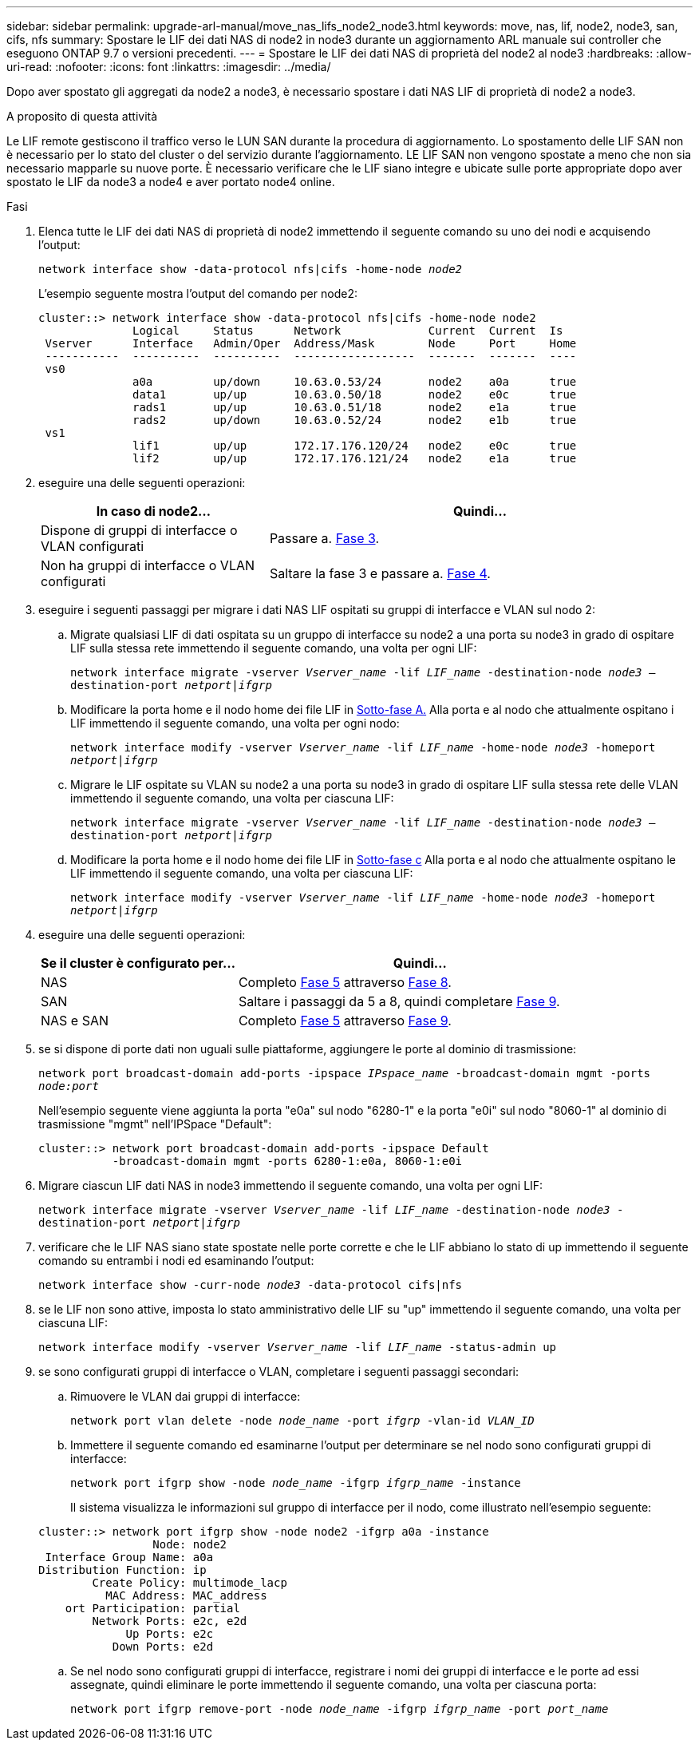 ---
sidebar: sidebar 
permalink: upgrade-arl-manual/move_nas_lifs_node2_node3.html 
keywords: move, nas, lif, node2, node3, san, cifs, nfs 
summary: Spostare le LIF dei dati NAS di node2 in node3 durante un aggiornamento ARL manuale sui controller che eseguono ONTAP 9.7 o versioni precedenti. 
---
= Spostare le LIF dei dati NAS di proprietà del node2 al node3
:hardbreaks:
:allow-uri-read: 
:nofooter: 
:icons: font
:linkattrs: 
:imagesdir: ../media/


[role="lead"]
Dopo aver spostato gli aggregati da node2 a node3, è necessario spostare i dati NAS LIF di proprietà di node2 a node3.

.A proposito di questa attività
Le LIF remote gestiscono il traffico verso le LUN SAN durante la procedura di aggiornamento. Lo spostamento delle LIF SAN non è necessario per lo stato del cluster o del servizio durante l'aggiornamento. LE LIF SAN non vengono spostate a meno che non sia necessario mapparle su nuove porte. È necessario verificare che le LIF siano integre e ubicate sulle porte appropriate dopo aver spostato le LIF da node3 a node4 e aver portato node4 online.

.Fasi
. [[step1]]Elenca tutte le LIF dei dati NAS di proprietà di node2 immettendo il seguente comando su uno dei nodi e acquisendo l'output:
+
`network interface show -data-protocol nfs|cifs -home-node _node2_`

+
L'esempio seguente mostra l'output del comando per node2:

+
[listing]
----
cluster::> network interface show -data-protocol nfs|cifs -home-node node2
              Logical     Status      Network             Current  Current  Is
 Vserver      Interface   Admin/Oper  Address/Mask        Node     Port     Home
 -----------  ----------  ----------  ------------------  -------  -------  ----
 vs0
              a0a         up/down     10.63.0.53/24       node2    a0a      true
              data1       up/up       10.63.0.50/18       node2    e0c      true
              rads1       up/up       10.63.0.51/18       node2    e1a      true
              rads2       up/down     10.63.0.52/24       node2    e1b      true
 vs1
              lif1        up/up       172.17.176.120/24   node2    e0c      true
              lif2        up/up       172.17.176.121/24   node2    e1a      true
----
. [[step2]]eseguire una delle seguenti operazioni:
+
[cols="35,65"]
|===
| In caso di node2... | Quindi... 


| Dispone di gruppi di interfacce o VLAN configurati | Passare a. <<man_move_lif_2_3_step3,Fase 3>>. 


| Non ha gruppi di interfacce o VLAN configurati | Saltare la fase 3 e passare a. <<man_move_lif_2_3_step4,Fase 4>>. 
|===
. [[man_move_lif_2_3_step3]]eseguire i seguenti passaggi per migrare i dati NAS LIF ospitati su gruppi di interfacce e VLAN sul nodo 2:
+
.. [[man_move_lif_2_3_substepa]]Migrate qualsiasi LIF di dati ospitata su un gruppo di interfacce su node2 a una porta su node3 in grado di ospitare LIF sulla stessa rete immettendo il seguente comando, una volta per ogni LIF:
+
`network interface migrate -vserver _Vserver_name_ -lif _LIF_name_ -destination-node _node3_ –destination-port _netport|ifgrp_`

.. Modificare la porta home e il nodo home dei file LIF in <<man_move_lif_2_3_substepa,Sotto-fase A.>> Alla porta e al nodo che attualmente ospitano i LIF immettendo il seguente comando, una volta per ogni nodo:
+
`network interface modify -vserver _Vserver_name_ -lif _LIF_name_ -home-node _node3_ -homeport _netport|ifgrp_`

.. [[man_move_lif_2_3_substepc]]Migrare le LIF ospitate su VLAN su node2 a una porta su node3 in grado di ospitare LIF sulla stessa rete delle VLAN immettendo il seguente comando, una volta per ciascuna LIF:
+
`network interface migrate -vserver _Vserver_name_ -lif _LIF_name_ -destination-node _node3_ –destination-port _netport|ifgrp_`

.. Modificare la porta home e il nodo home dei file LIF in <<man_move_lif_2_3_substepc,Sotto-fase c>> Alla porta e al nodo che attualmente ospitano le LIF immettendo il seguente comando, una volta per ciascuna LIF:
+
`network interface modify -vserver _Vserver_name_ -lif _LIF_name_ -home-node _node3_ -homeport _netport|ifgrp_`



. [[man_move_lif_2_3_step4]]eseguire una delle seguenti operazioni:
+
[cols="35,65"]
|===
| Se il cluster è configurato per... | Quindi... 


| NAS | Completo <<man_move_lif_2_3_step5,Fase 5>> attraverso <<man_move_lif_2_3_step8,Fase 8>>. 


| SAN | Saltare i passaggi da 5 a 8, quindi completare <<man_move_lif_2_3_step9,Fase 9>>. 


| NAS e SAN | Completo <<man_move_lif_2_3_step5,Fase 5>> attraverso <<man_move_lif_2_3_step9,Fase 9>>. 
|===
. [[man_move_lif_2_3_step5]]se si dispone di porte dati non uguali sulle piattaforme, aggiungere le porte al dominio di trasmissione:
+
`network port broadcast-domain add-ports -ipspace _IPspace_name_ -broadcast-domain mgmt -ports _node:port_`

+
Nell'esempio seguente viene aggiunta la porta "e0a" sul nodo "6280-1" e la porta "e0i" sul nodo "8060-1" al dominio di trasmissione "mgmt" nell'IPSpace "Default":

+
[listing]
----
cluster::> network port broadcast-domain add-ports -ipspace Default
           -broadcast-domain mgmt -ports 6280-1:e0a, 8060-1:e0i
----
. [[step6]]Migrare ciascun LIF dati NAS in node3 immettendo il seguente comando, una volta per ogni LIF:
+
`network interface migrate -vserver _Vserver_name_ -lif _LIF_name_ -destination-node _node3_ -destination-port _netport|ifgrp_`

. [[step7]]verificare che le LIF NAS siano state spostate nelle porte corrette e che le LIF abbiano lo stato di up immettendo il seguente comando su entrambi i nodi ed esaminando l'output:
+
`network interface show -curr-node _node3_ -data-protocol cifs|nfs`

. [[man_move_lif_2_3_step8]]se le LIF non sono attive, imposta lo stato amministrativo delle LIF su "up" immettendo il seguente comando, una volta per ciascuna LIF:
+
`network interface modify -vserver _Vserver_name_ -lif _LIF_name_ -status-admin up`

. [[man_move_lif_2_3_step9]]se sono configurati gruppi di interfacce o VLAN, completare i seguenti passaggi secondari:
+
.. Rimuovere le VLAN dai gruppi di interfacce:
+
`network port vlan delete -node _node_name_ -port _ifgrp_ -vlan-id _VLAN_ID_`

.. Immettere il seguente comando ed esaminarne l'output per determinare se nel nodo sono configurati gruppi di interfacce:
+
`network port ifgrp show -node _node_name_ -ifgrp _ifgrp_name_ -instance`

+
Il sistema visualizza le informazioni sul gruppo di interfacce per il nodo, come illustrato nell'esempio seguente:

+
[listing]
----
cluster::> network port ifgrp show -node node2 -ifgrp a0a -instance
                 Node: node2
 Interface Group Name: a0a
Distribution Function: ip
        Create Policy: multimode_lacp
          MAC Address: MAC_address
    ort Participation: partial
        Network Ports: e2c, e2d
             Up Ports: e2c
           Down Ports: e2d
----
.. Se nel nodo sono configurati gruppi di interfacce, registrare i nomi dei gruppi di interfacce e le porte ad essi assegnate, quindi eliminare le porte immettendo il seguente comando, una volta per ciascuna porta:
+
`network port ifgrp remove-port -node _node_name_ -ifgrp _ifgrp_name_ -port _port_name_`




